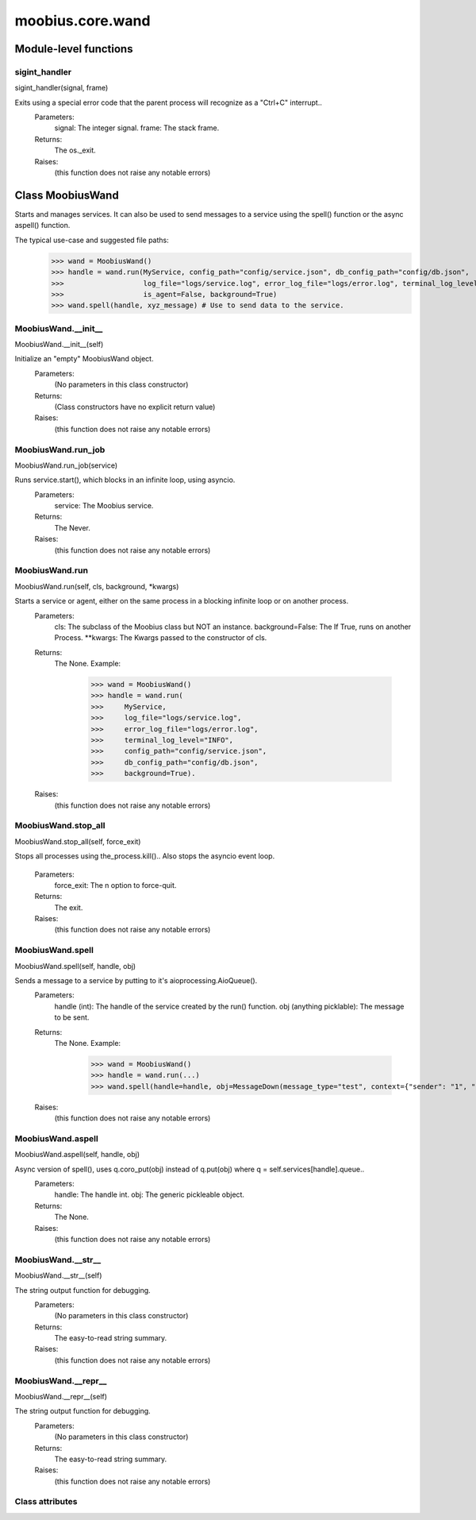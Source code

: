 .. _moobius_core_wand:

###################################################################################
moobius.core.wand
###################################################################################

******************************
Module-level functions
******************************

.. _moobius.core.wand.sigint_handler:

sigint_handler
---------------------------------------------------------------------------------------------------------------------
sigint_handler(signal, frame)

Exits using a special error code that the parent process will recognize as a "Ctrl+C" interrupt..
  Parameters:
    signal: The integer signal.
    frame: The stack frame.
  Returns:
    The os._exit.
  Raises:
    (this function does not raise any notable errors)

************************************
Class MoobiusWand
************************************

Starts and manages services.
It can also be used to send messages to a service using the spell() function or the async aspell() function.

The typical use-case and suggested file paths:
  >>> wand = MoobiusWand()
  >>> handle = wand.run(MyService, config_path="config/service.json", db_config_path="config/db.json",
  >>>                   log_file="logs/service.log", error_log_file="logs/error.log", terminal_log_level="INFO",
  >>>                   is_agent=False, background=True)
  >>> wand.spell(handle, xyz_message) # Use to send data to the service.

.. _moobius.core.wand.MoobiusWand.__init__:

MoobiusWand.__init__
---------------------------------------------------------------------------------------------------------------------
MoobiusWand.__init__(self)

Initialize an "empty" MoobiusWand object.
  Parameters:
    (No parameters in this class constructor)
  Returns:
    (Class constructors have no explicit return value)
  Raises:
    (this function does not raise any notable errors)

.. _moobius.core.wand.MoobiusWand.run_job:

MoobiusWand.run_job
---------------------------------------------------------------------------------------------------------------------
MoobiusWand.run_job(service)

Runs service.start(), which blocks in an infinite loop, using asyncio.
  Parameters:
    service: The Moobius service.
  Returns:
    The Never.
  Raises:
    (this function does not raise any notable errors)

.. _moobius.core.wand.MoobiusWand.run:

MoobiusWand.run
---------------------------------------------------------------------------------------------------------------------
MoobiusWand.run(self, cls, background, \*kwargs)

Starts a service or agent, either on the same process in a blocking infinite loop or on another process.
  Parameters:
    cls: The  subclass of the Moobius class but NOT an instance.
    background=False: The If True, runs on another Process.
    **kwargs: The Kwargs passed to the constructor of cls.
  Returns:
    The None.
    Example:
      >>> wand = MoobiusWand()
      >>> handle = wand.run(
      >>>     MyService,
      >>>     log_file="logs/service.log",
      >>>     error_log_file="logs/error.log",
      >>>     terminal_log_level="INFO",
      >>>     config_path="config/service.json",
      >>>     db_config_path="config/db.json",
      >>>     background=True).
  Raises:
    (this function does not raise any notable errors)

.. _moobius.core.wand.MoobiusWand.stop_all:

MoobiusWand.stop_all
---------------------------------------------------------------------------------------------------------------------
MoobiusWand.stop_all(self, force_exit)

Stops all processes using the_process.kill()..
Also stops the asyncio event loop.
  Parameters:
    force_exit: The n option to force-quit.
  Returns:
    The exit.
  Raises:
    (this function does not raise any notable errors)

.. _moobius.core.wand.MoobiusWand.spell:

MoobiusWand.spell
---------------------------------------------------------------------------------------------------------------------
MoobiusWand.spell(self, handle, obj)

Sends a message to a service by putting to it's aioprocessing.AioQueue().
  Parameters:
    handle (int): The handle of the service created by the run() function.
    obj (anything picklable): The message to be sent.
  Returns:
    The None.
    Example:
      >>> wand = MoobiusWand()
      >>> handle = wand.run(...)
      >>> wand.spell(handle=handle, obj=MessageDown(message_type="test", context={"sender": "1", "recipients": ["2"]})).
  Raises:
    (this function does not raise any notable errors)

.. _moobius.core.wand.MoobiusWand.aspell:

MoobiusWand.aspell
---------------------------------------------------------------------------------------------------------------------
MoobiusWand.aspell(self, handle, obj)

Async version of spell(), uses q.coro_put(obj) instead of q.put(obj) where q = self.services[handle].queue..
  Parameters:
    handle: The handle int.
    obj: The generic pickleable object.
  Returns:
    The None.
  Raises:
    (this function does not raise any notable errors)

.. _moobius.core.wand.MoobiusWand.__str__:

MoobiusWand.__str__
---------------------------------------------------------------------------------------------------------------------
MoobiusWand.__str__(self)

The string output function for debugging.
  Parameters:
    (No parameters in this class constructor)
  Returns:
    The  easy-to-read string summary.
  Raises:
    (this function does not raise any notable errors)

.. _moobius.core.wand.MoobiusWand.__repr__:

MoobiusWand.__repr__
---------------------------------------------------------------------------------------------------------------------
MoobiusWand.__repr__(self)

The string output function for debugging.
  Parameters:
    (No parameters in this class constructor)
  Returns:
    The  easy-to-read string summary.
  Raises:
    (this function does not raise any notable errors)

Class attributes
--------------------


